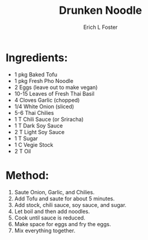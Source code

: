 #+TITLE:       Drunken Noodle
#+AUTHOR:      Erich L Foster
#+EMAIL:       erichlf@gmail.com
#+URI:         /Recipes/Entrees/DrunkenNoodle
#+KEYWORDS:    entree, thai
#+TAGS:        :entree:thai:
#+LANGUAGE:    en
#+OPTIONS:     H:3 num:nil toc:nil \n:nil ::t |:t ^:nil -:nil f:t *:t <:t
#+DESCRIPTION: Drunken Noodle
* Ingredients:
- 1 pkg Baked Tofu
- 1 pkg Fresh Pho Noodle
- 2 Eggs (leave out to make vegan)
- 10-15 Leaves of Fresh Thai Basil
- 4 Cloves Garlic (chopped)
- 1/4 White Onion (sliced)
- 5-6 Thai Chilies
- 1 T Chili Sauce (or Sriracha)
- 1 T Dark Soy Sauce
- 2 T Light Soy Sauce
- 1 T Sugar
- 1 C Vegie Stock
- 2 T Oil

* Method:
1. Saute Onion, Garlic, and Chilies.
2. Add Tofu and saute for about 5 minutes.
3. Add stock, chili sauce, soy sauce, and sugar.
4. Let boil and then add noodles.
5. Cook until sauce is reduced.
6. Make space for eggs and fry the eggs.
7. Mix everything together.
